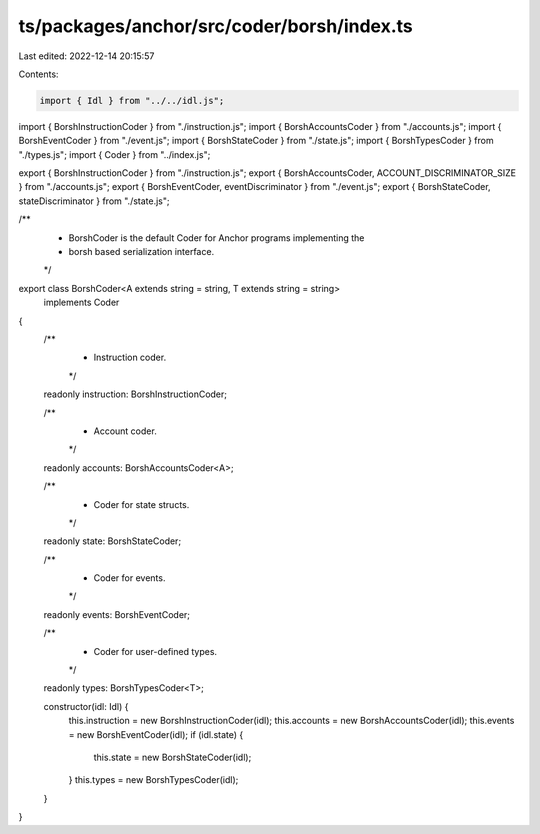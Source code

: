 ts/packages/anchor/src/coder/borsh/index.ts
===========================================

Last edited: 2022-12-14 20:15:57

Contents:

.. code-block:: ts

    import { Idl } from "../../idl.js";
import { BorshInstructionCoder } from "./instruction.js";
import { BorshAccountsCoder } from "./accounts.js";
import { BorshEventCoder } from "./event.js";
import { BorshStateCoder } from "./state.js";
import { BorshTypesCoder } from "./types.js";
import { Coder } from "../index.js";

export { BorshInstructionCoder } from "./instruction.js";
export { BorshAccountsCoder, ACCOUNT_DISCRIMINATOR_SIZE } from "./accounts.js";
export { BorshEventCoder, eventDiscriminator } from "./event.js";
export { BorshStateCoder, stateDiscriminator } from "./state.js";

/**
 * BorshCoder is the default Coder for Anchor programs implementing the
 * borsh based serialization interface.
 */
export class BorshCoder<A extends string = string, T extends string = string>
  implements Coder
{
  /**
   * Instruction coder.
   */
  readonly instruction: BorshInstructionCoder;

  /**
   * Account coder.
   */
  readonly accounts: BorshAccountsCoder<A>;

  /**
   * Coder for state structs.
   */
  readonly state: BorshStateCoder;

  /**
   * Coder for events.
   */
  readonly events: BorshEventCoder;

  /**
   * Coder for user-defined types.
   */
  readonly types: BorshTypesCoder<T>;

  constructor(idl: Idl) {
    this.instruction = new BorshInstructionCoder(idl);
    this.accounts = new BorshAccountsCoder(idl);
    this.events = new BorshEventCoder(idl);
    if (idl.state) {
      this.state = new BorshStateCoder(idl);
    }
    this.types = new BorshTypesCoder(idl);
  }
}


